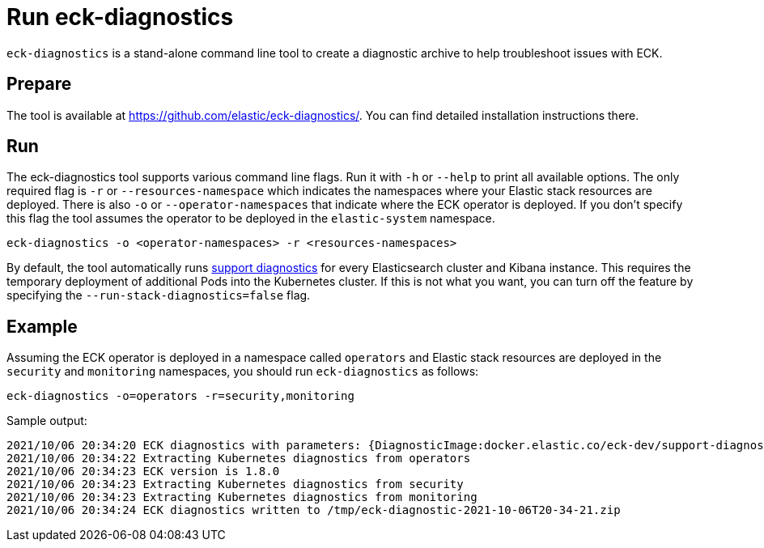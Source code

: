 :page_id: take-eck-dump
ifdef::env-github[]
****
link:https://www.elastic.co/guide/en/cloud-on-k8s/master/k8s-{page_id}.html[View this document on the Elastic website]
****
endif::[]
[id="{p}-{page_id}"]
= Run eck-diagnostics

`eck-diagnostics` is a stand-alone command line tool to create a diagnostic archive to help troubleshoot issues with ECK.
[float]
== Prepare

The tool is available at https://github.com/elastic/eck-diagnostics/. You can find detailed installation instructions there.



[float]
== Run

The eck-diagnostics tool supports various command line flags. Run it with `-h` or `--help` to print all available options. The only required flag is `-r` or `--resources-namespace` which indicates the namespaces where your Elastic stack resources are deployed.
There is also `-o` or `--operator-namespaces` that indicate where the ECK operator is deployed. If you don't specify this flag the tool assumes the operator to be deployed in the `elastic-system` namespace.

[source,bash]
----
eck-diagnostics -o <operator-namespaces> -r <resources-namespaces>
----

By default, the tool automatically runs link:https://github.com/elastic/support-diagnostics[support diagnostics] for every Elasticsearch cluster and Kibana instance. This requires the temporary deployment of additional Pods into the Kubernetes cluster. If this is not what you want, you can turn off the feature by specifying the `--run-stack-diagnostics=false` flag.


[float]
== Example


Assuming the ECK operator is deployed in a namespace called `operators` and Elastic stack resources are deployed in the `security` and `monitoring` namespaces, you should run `eck-diagnostics` as follows:

[source,bash]
----
eck-diagnostics -o=operators -r=security,monitoring
----

Sample output:

[source,bash]
----
2021/10/06 20:34:20 ECK diagnostics with parameters: {DiagnosticImage:docker.elastic.co/eck-dev/support-diagnostics:8.1.4 ECKVersion: Kubeconfig: OperatorNamespaces:[operators] ResourcesNamespaces:[security monitoring] OutputDir:/tmp RunStackDiagnostics:true Verbose:false}
2021/10/06 20:34:22 Extracting Kubernetes diagnostics from operators
2021/10/06 20:34:23 ECK version is 1.8.0
2021/10/06 20:34:23 Extracting Kubernetes diagnostics from security
2021/10/06 20:34:23 Extracting Kubernetes diagnostics from monitoring
2021/10/06 20:34:24 ECK diagnostics written to /tmp/eck-diagnostic-2021-10-06T20-34-21.zip
----

